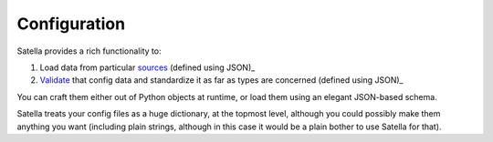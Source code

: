 Configuration
=============

Satella provides a rich functionality to:

1. Load data from particular sources_ (defined using JSON)_
2. Validate_ that config data and standardize it as far as types are concerned (defined using JSON)_

.. _sources: sources.html
.. _Validate: schema.html

You can craft them either out of Python objects at runtime, or load them using an elegant JSON-based schema.

Satella treats your config files as a huge dictionary, at the topmost level,
although you could possibly make them anything you want (including plain strings, although in this case
it would be a plain bother to use Satella for that).
